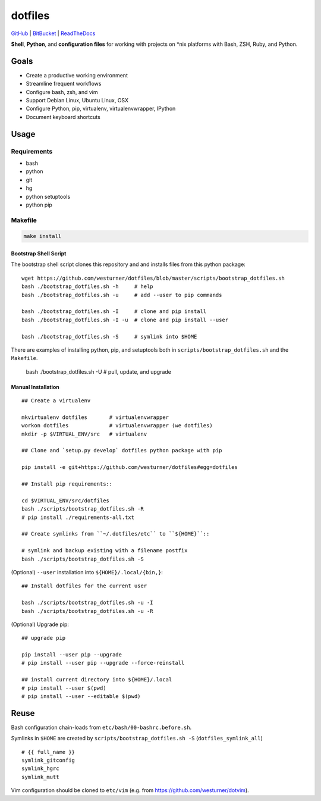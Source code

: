 
===========
dotfiles
===========

`GitHub`_ | `BitBucket`_ | `ReadTheDocs`_

.. _GitHub: https://github.com/westurner/dotfiles
.. _BitBucket: https://bitbucket.org/westurner/dotfiles
.. _ReadTheDocs: https://wrdfiles.readthedocs.org/en/latest/

**Shell**, **Python**, and **configuration files**
for working with projects on \*nix platforms with Bash, ZSH, Ruby, and Python.


Goals
=======
* Create a productive working environment
* Streamline frequent workflows
* Configure bash, zsh, and vim
* Support Debian Linux, Ubuntu Linux, OSX
* Configure Python, pip, virtualenv, virtualenvwrapper, IPython
* Document keyboard shortcuts


Usage
=======

Requirements
---------------
* bash
* python
* git
* hg
* python setuptools
* python pip


Makefile
---------

.. code-block:: bash

    make install


Bootstrap Shell Script
~~~~~~~~~~~~~~~~~~~~~~~
The bootstrap shell script clones this repository and
and installs files from this python package::

    wget https://github.com/westurner/dotfiles/blob/master/scripts/bootstrap_dotfiles.sh
    bash ./bootstrap_dotfiles.sh -h     # help
    bash ./bootstrap_dotfiles.sh -u     # add --user to pip commands

    bash ./bootstrap_dotfiles.sh -I     # clone and pip install
    bash ./bootstrap_dotfiles.sh -I -u  # clone and pip install --user

    bash ./bootstrap_dotfiles.sh -S     # symlink into $HOME

There are examples of installing python, pip, and setuptools both in
``scripts/bootstrap_dotfiles.sh`` and the ``Makefile``.

    bash ./bootstrap_dotfiles.sh -U     # pull, update, and upgrade


Manual Installation
~~~~~~~~~~~~~~~~~~~~~

::

    ## Create a virtualenv

    mkvirtualenv dotfiles       # virtualenvwrapper
    workon dotfiles             # virtualenvwrapper (we dotfiles)
    mkdir -p $VIRTUAL_ENV/src   # virtualenv

    ## Clone and `setup.py develop` dotfiles python package with pip

    pip install -e git+https://github.com/westurner/dotfiles#egg=dotfiles

    ## Install pip requirements::

    cd $VIRTUAL_ENV/src/dotfiles
    bash ./scripts/bootstrap_dotfiles.sh -R
    # pip install ./requirements-all.txt

    ## Create symlinks from ``~/.dotfiles/etc`` to ``${HOME}``::

    # symlink and backup existing with a filename postfix
    bash ./scripts/bootstrap_dotfiles.sh -S

(Optional) ``--user`` installation into ``${HOME}/.local/{bin,}``::

    ## Install dotfiles for the current user

    bash ./scripts/bootstrap_dotfiles.sh -u -I
    bash ./scripts/bootstrap_dotfiles.sh -u -R

(Optional) Upgrade pip::

    ## upgrade pip

    pip install --user pip --upgrade
    # pip install --user pip --upgrade --force-reinstall

    ## install current directory into ${HOME}/.local
    # pip install --user $(pwd)
    # pip install --user --editable $(pwd)


Reuse
======
Bash configuration chain-loads from ``etc/bash/00-bashrc.before.sh``.

Symlinks in ``$HOME`` are
created by ``scripts/bootstrap_dotfiles.sh -S`` (``dotfiles_symlink_all``)
::

    # {{ full_name }}
    symlink_gitconfig
    symlink_hgrc
    symlink_mutt

Vim configuration should be cloned to ``etc/vim``
(e.g. from https://github.com/westurner/dotvim).
